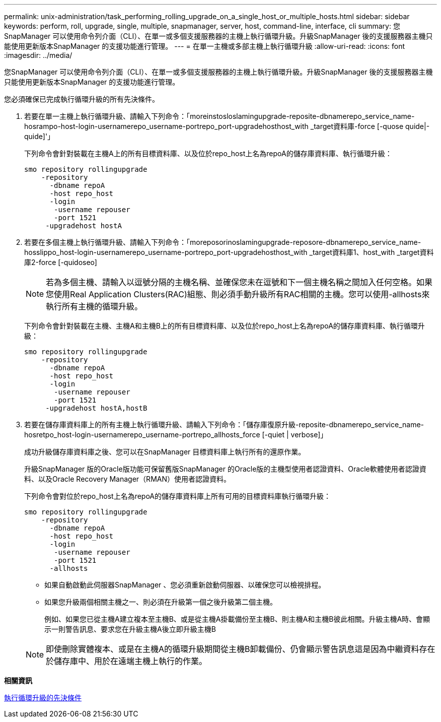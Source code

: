 ---
permalink: unix-administration/task_performing_rolling_upgrade_on_a_single_host_or_multiple_hosts.html 
sidebar: sidebar 
keywords: perform, roll, upgrade, single, multiple, snapmanager, server, host, command-line, interface, cli 
summary: 您SnapManager 可以使用命令列介面（CLI）、在單一或多個支援服務器的主機上執行循環升級。升級SnapManager 後的支援服務器主機只能使用更新版本SnapManager 的支援功能進行管理。 
---
= 在單一主機或多部主機上執行循環升級
:allow-uri-read: 
:icons: font
:imagesdir: ../media/


[role="lead"]
您SnapManager 可以使用命令列介面（CLI）、在單一或多個支援服務器的主機上執行循環升級。升級SnapManager 後的支援服務器主機只能使用更新版本SnapManager 的支援功能進行管理。

您必須確保已完成執行循環升級的所有先決條件。

. 若要在單一主機上執行循環升級、請輸入下列命令：「moreinstosloslamingupgrade-reposite-dbnamerepo_service_name-hosrampo-host-login-usernamerepo_username-portrepo_port-upgradehosthost_with _target資料庫-force [-quose quide|-quide]'」
+
下列命令會針對裝載在主機A上的所有目標資料庫、以及位於repo_host上名為repoA的儲存庫資料庫、執行循環升級：

+
[listing]
----

smo repository rollingupgrade
    -repository
      -dbname repoA
      -host repo_host
      -login
       -username repouser
       -port 1521
     -upgradehost hostA
----
. 若要在多個主機上執行循環升級、請輸入下列命令：「moreposorinoslamingupgrade-reposore-dbnamerepo_service_name-hosslippo_host-login-usernamerepo_username-portrepo_port-upgradehosthost_with _target資料庫1、host_with _target資料庫2-force [-quidoseo]
+

NOTE: 若為多個主機、請輸入以逗號分隔的主機名稱、並確保您未在逗號和下一個主機名稱之間加入任何空格。如果您使用Real Application Clusters(RAC)組態、則必須手動升級所有RAC相關的主機。您可以使用-allhosts來執行所有主機的循環升級。

+
下列命令會針對裝載在主機、主機A和主機B上的所有目標資料庫、以及位於repo_host上名為repoA的儲存庫資料庫、執行循環升級：

+
[listing]
----

smo repository rollingupgrade
    -repository
      -dbname repoA
      -host repo_host
      -login
       -username repouser
       -port 1521
     -upgradehost hostA,hostB
----
. 若要在儲存庫資料庫上的所有主機上執行循環升級、請輸入下列命令：「儲存庫復原升級-reposite-dbnamerepo_service_name-hosretpo_host-login-usernamerepo_username-portrepo_allhosts_force [-quiet | verbose]」
+
成功升級儲存庫資料庫之後、您可以在SnapManager 目標資料庫上執行所有的還原作業。

+
升級SnapManager 版的Oracle版功能可保留舊版SnapManager 的Oracle版的主機型使用者認證資料、Oracle軟體使用者認證資料、以及Oracle Recovery Manager（RMAN）使用者認證資料。

+
下列命令會對位於repo_host上名為repoA的儲存庫資料庫上所有可用的目標資料庫執行循環升級：

+
[listing]
----

smo repository rollingupgrade
    -repository
      -dbname repoA
      -host repo_host
      -login
       -username repouser
       -port 1521
      -allhosts
----
+
** 如果自動啟動此伺服器SnapManager 、您必須重新啟動伺服器、以確保您可以檢視排程。
** 如果您升級兩個相關主機之一、則必須在升級第一個之後升級第二個主機。
+
例如、如果您已從主機A建立複本至主機B、或是從主機A掛載備份至主機B、則主機A和主機B彼此相關。升級主機A時、會顯示一則警告訊息、要求您在升級主機A後立即升級主機B

+

NOTE: 即使刪除實體複本、或是在主機A的循環升級期間從主機B卸載備份、仍會顯示警告訊息這是因為中繼資料存在於儲存庫中、用於在遠端主機上執行的作業。





*相關資訊*

xref:concept_prerequisites_for_performing_rolling_upgrade.adoc[執行循環升級的先決條件]
